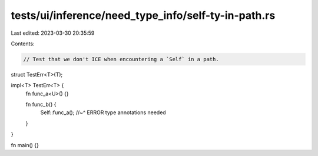 tests/ui/inference/need_type_info/self-ty-in-path.rs
====================================================

Last edited: 2023-03-30 20:35:59

Contents:

.. code-block:: rs

    // Test that we don't ICE when encountering a `Self` in a path.
struct TestErr<T>(T);

impl<T> TestErr<T> {
    fn func_a<U>() {}

    fn func_b() {
        Self::func_a();
        //~^ ERROR type annotations needed
    }
}

fn main() {}


